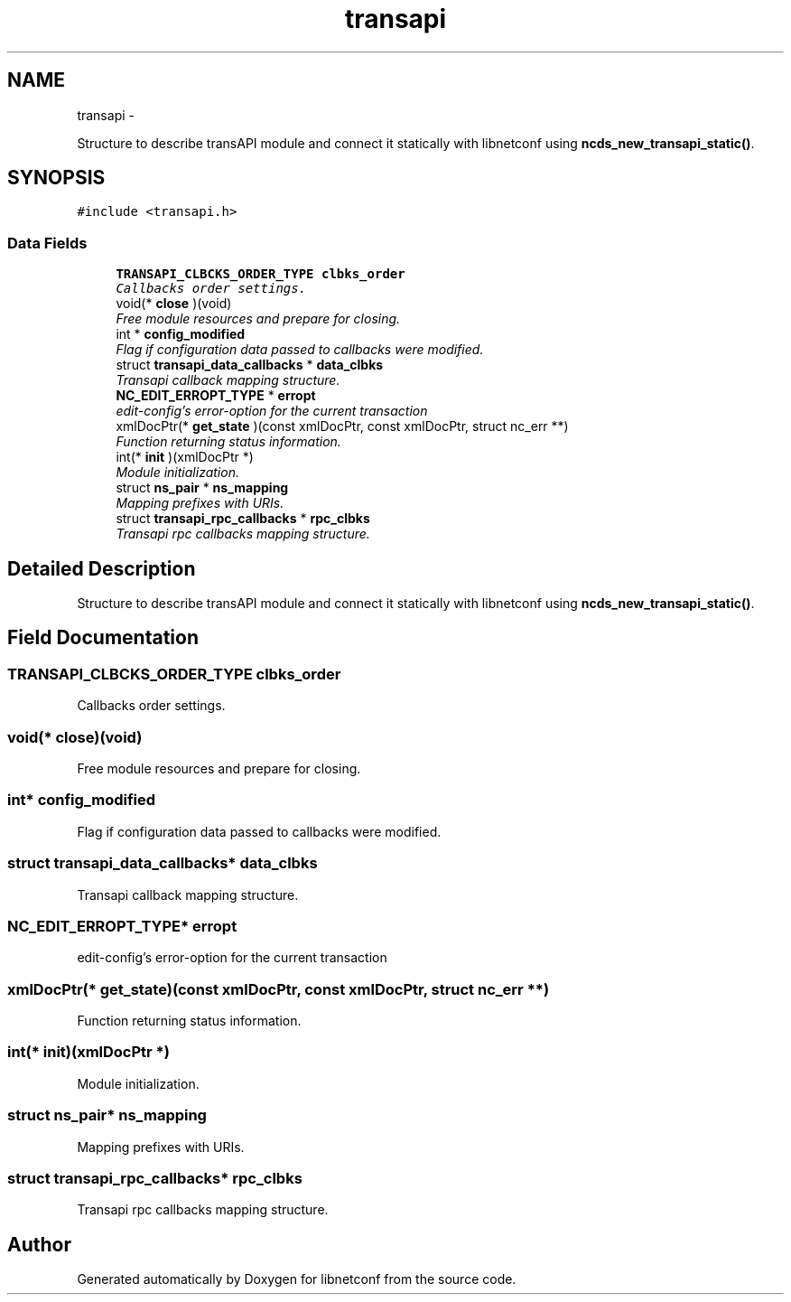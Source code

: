 .TH "transapi" 3 "Mon May 26 2014" "Version 0.8.0" "libnetconf" \" -*- nroff -*-
.ad l
.nh
.SH NAME
transapi \- 
.PP
Structure to describe transAPI module and connect it statically with libnetconf using \fBncds_new_transapi_static()\fP\&.  

.SH SYNOPSIS
.br
.PP
.PP
\fC#include <transapi\&.h>\fP
.SS "Data Fields"

.in +1c
.ti -1c
.RI "\fBTRANSAPI_CLBCKS_ORDER_TYPE\fP \fBclbks_order\fP"
.br
.RI "\fICallbacks order settings\&. \fP"
.ti -1c
.RI "void(* \fBclose\fP )(void)"
.br
.RI "\fIFree module resources and prepare for closing\&. \fP"
.ti -1c
.RI "int * \fBconfig_modified\fP"
.br
.RI "\fIFlag if configuration data passed to callbacks were modified\&. \fP"
.ti -1c
.RI "struct \fBtransapi_data_callbacks\fP * \fBdata_clbks\fP"
.br
.RI "\fITransapi callback mapping structure\&. \fP"
.ti -1c
.RI "\fBNC_EDIT_ERROPT_TYPE\fP * \fBerropt\fP"
.br
.RI "\fIedit-config's error-option for the current transaction \fP"
.ti -1c
.RI "xmlDocPtr(* \fBget_state\fP )(const xmlDocPtr, const xmlDocPtr, struct nc_err **)"
.br
.RI "\fIFunction returning status information\&. \fP"
.ti -1c
.RI "int(* \fBinit\fP )(xmlDocPtr *)"
.br
.RI "\fIModule initialization\&. \fP"
.ti -1c
.RI "struct \fBns_pair\fP * \fBns_mapping\fP"
.br
.RI "\fIMapping prefixes with URIs\&. \fP"
.ti -1c
.RI "struct \fBtransapi_rpc_callbacks\fP * \fBrpc_clbks\fP"
.br
.RI "\fITransapi rpc callbacks mapping structure\&. \fP"
.in -1c
.SH "Detailed Description"
.PP 
Structure to describe transAPI module and connect it statically with libnetconf using \fBncds_new_transapi_static()\fP\&. 
.SH "Field Documentation"
.PP 
.SS "\fBTRANSAPI_CLBCKS_ORDER_TYPE\fP clbks_order"

.PP
Callbacks order settings\&. 
.SS "void(* close)(void)"

.PP
Free module resources and prepare for closing\&. 
.SS "int* config_modified"

.PP
Flag if configuration data passed to callbacks were modified\&. 
.SS "struct \fBtransapi_data_callbacks\fP* data_clbks"

.PP
Transapi callback mapping structure\&. 
.SS "\fBNC_EDIT_ERROPT_TYPE\fP* erropt"

.PP
edit-config's error-option for the current transaction 
.SS "xmlDocPtr(* get_state)(const xmlDocPtr, const xmlDocPtr, struct nc_err **)"

.PP
Function returning status information\&. 
.SS "int(* init)(xmlDocPtr *)"

.PP
Module initialization\&. 
.SS "struct \fBns_pair\fP* ns_mapping"

.PP
Mapping prefixes with URIs\&. 
.SS "struct \fBtransapi_rpc_callbacks\fP* rpc_clbks"

.PP
Transapi rpc callbacks mapping structure\&. 

.SH "Author"
.PP 
Generated automatically by Doxygen for libnetconf from the source code\&.
